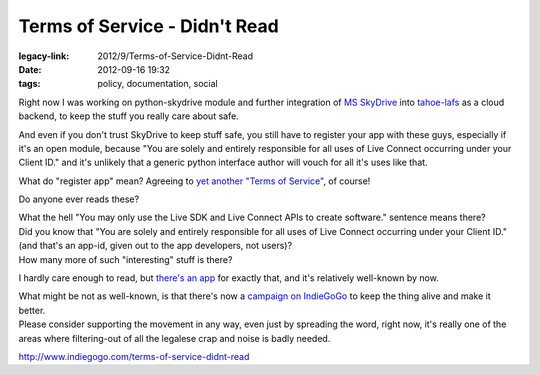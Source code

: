 Terms of Service - Didn't Read
##############################

:legacy-link: 2012/9/Terms-of-Service-Didnt-Read
:date: 2012-09-16 19:32
:tags: policy, documentation, social


Right now I was working on python-skydrive module and further integration of `MS
SkyDrive <http://skydrive.live.com/>`_ into `tahoe-lafs
<http://tahoe-lafs.org/>`_ as a cloud backend, to keep the stuff you really care
about safe.

And even if you don't trust SkyDrive to keep stuff safe, you still have to
register your app with these guys, especially if it's an open module, because
"You are solely and entirely responsible for all uses of Live Connect occurring
under your Client ID." and it's unlikely that a generic python interface author
will vouch for all it's uses like that.

What do "register app" mean? Agreeing to `yet another "Terms of Service"
<http://msdn.microsoft.com/en-US/library/live/ff765012>`_, of course!

Do anyone ever reads these?

| What the hell "You may only use the Live SDK and Live Connect APIs to create
  software." sentence means there?
| Did you know that "You are solely and entirely responsible for all uses of
  Live Connect occurring under your Client ID." (and that's an app-id, given out
  to the app developers, not users)?
| How many more of such "interesting" stuff is there?

I hardly care enough to read, but `there's an app <http://tos-dr.info/>`_ for
exactly that, and it's relatively well-known by now.

| What might be not as well-known, is that there's now a `campaign on IndieGoGo
  <http://www.indiegogo.com/terms-of-service-didnt-read>`_ to keep the thing
  alive and make it better.
| Please consider supporting the movement in any way, even just by spreading the
  word, right now, it's really one of the areas where filtering-out of all the
  legalese crap and noise is badly needed.

http://www.indiegogo.com/terms-of-service-didnt-read

